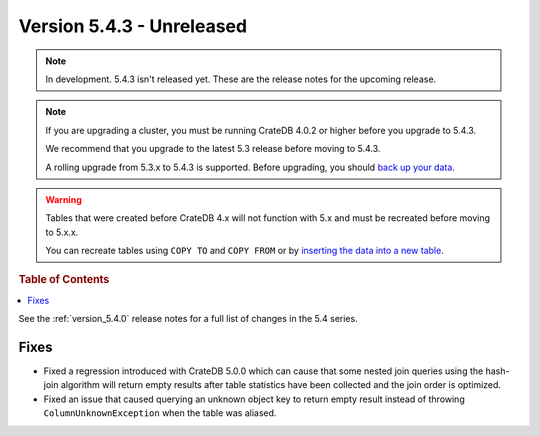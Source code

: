 .. _version_5.4.3:

==========================
Version 5.4.3 - Unreleased
==========================

.. comment 1. Remove the " - Unreleased" from the header above and adjust the ==
.. comment 2. Remove the NOTE below and replace with: "Released on 20XX-XX-XX."
.. comment    (without a NOTE entry, simply starting from col 1 of the line)
.. NOTE::

    In development. 5.4.3 isn't released yet. These are the release notes for
    the upcoming release.

.. NOTE::

    If you are upgrading a cluster, you must be running CrateDB 4.0.2 or higher
    before you upgrade to 5.4.3.

    We recommend that you upgrade to the latest 5.3 release before moving to
    5.4.3.

    A rolling upgrade from 5.3.x to 5.4.3 is supported.
    Before upgrading, you should `back up your data`_.

.. WARNING::

    Tables that were created before CrateDB 4.x will not function with 5.x
    and must be recreated before moving to 5.x.x.

    You can recreate tables using ``COPY TO`` and ``COPY FROM`` or by
    `inserting the data into a new table`_.

.. _back up your data: https://crate.io/docs/crate/reference/en/latest/admin/snapshots.html
.. _inserting the data into a new table: https://crate.io/docs/crate/reference/en/latest/admin/system-information.html#tables-need-to-be-recreated

.. rubric:: Table of Contents

.. contents::
   :local:

See the :ref:`version_5.4.0` release notes for a full list of changes in the
5.4 series.


Fixes
=====

- Fixed a regression introduced with CrateDB 5.0.0 which can cause that some
  nested join queries using the hash-join algorithm will return empty results
  after table statistics have been collected and the join order is optimized.

- Fixed an issue that caused querying an unknown object key to return empty
  result instead of throwing ``ColumnUnknownException`` when the table was
  aliased.

